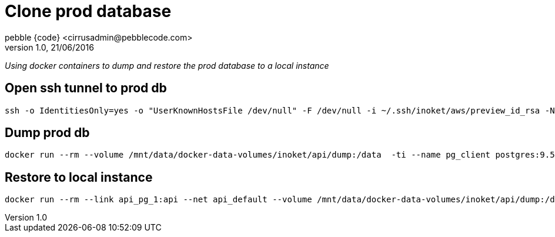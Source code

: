 = Clone prod database
pebble {code} <cirrusadmin@pebblecode.com>
v1.0, 21/06/2016

_Using docker containers to dump and restore the prod database to a local instance_

== Open ssh tunnel to prod db

[source,bash]
----
ssh -o IdentitiesOnly=yes -o "UserKnownHostsFile /dev/null" -F /dev/null -i ~/.ssh/inoket/aws/preview_id_rsa -Nf -L 172.17.0.1:5433:$(terraform output -module data pg_address):5432 ec2-user@$(terraform output -module network bastion_host_dns)
----

== Dump prod db

[source,bash]
----
docker run --rm --volume /mnt/data/docker-data-volumes/inoket/api/dump:/data  -ti --name pg_client postgres:9.5 pg_dump -U cirrusadmin -h 172.17.0.1 -p 5433 -d cirrus -f /data/prod_dump.sql
----

== Restore to local instance

[source,bash]
----
docker run --rm --link api_pg_1:api --net api_default --volume /mnt/data/docker-data-volumes/inoket/api/dump:/data -ti --name pg_client postgres:9.5 psql -U cirrusadmin -h api -d cirrus -f /data/prod_dump.sql
----

